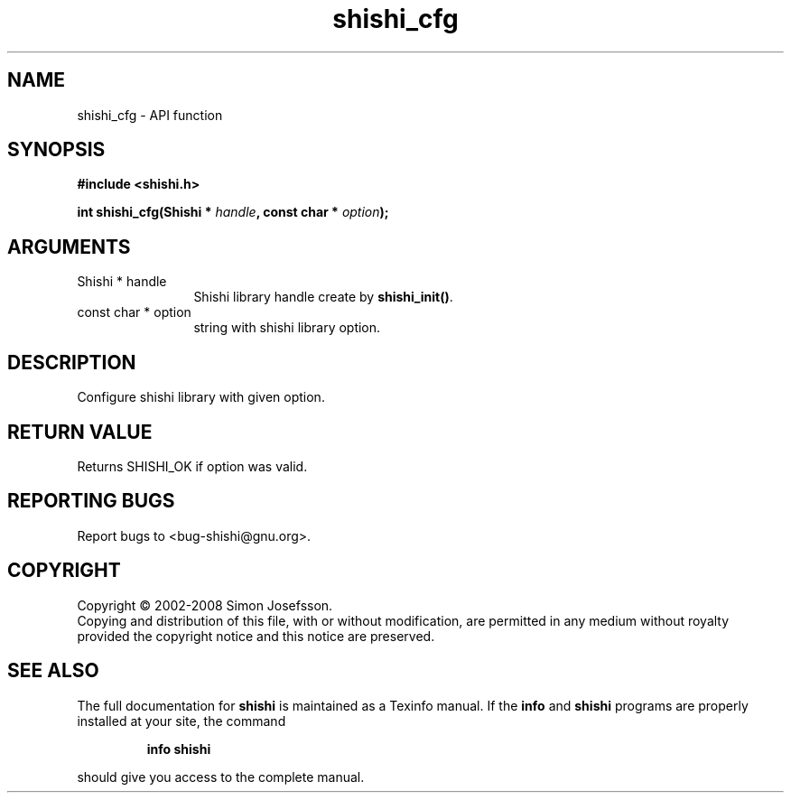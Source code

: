 .\" DO NOT MODIFY THIS FILE!  It was generated by gdoc.
.TH "shishi_cfg" 3 "0.0.39" "shishi" "shishi"
.SH NAME
shishi_cfg \- API function
.SH SYNOPSIS
.B #include <shishi.h>
.sp
.BI "int shishi_cfg(Shishi * " handle ", const char * " option ");"
.SH ARGUMENTS
.IP "Shishi * handle" 12
Shishi library handle create by \fBshishi_init()\fP.
.IP "const char * option" 12
string with shishi library option.
.SH "DESCRIPTION"
Configure shishi library with given option.
.SH "RETURN VALUE"
Returns SHISHI_OK if option was valid.
.SH "REPORTING BUGS"
Report bugs to <bug-shishi@gnu.org>.
.SH COPYRIGHT
Copyright \(co 2002-2008 Simon Josefsson.
.br
Copying and distribution of this file, with or without modification,
are permitted in any medium without royalty provided the copyright
notice and this notice are preserved.
.SH "SEE ALSO"
The full documentation for
.B shishi
is maintained as a Texinfo manual.  If the
.B info
and
.B shishi
programs are properly installed at your site, the command
.IP
.B info shishi
.PP
should give you access to the complete manual.
